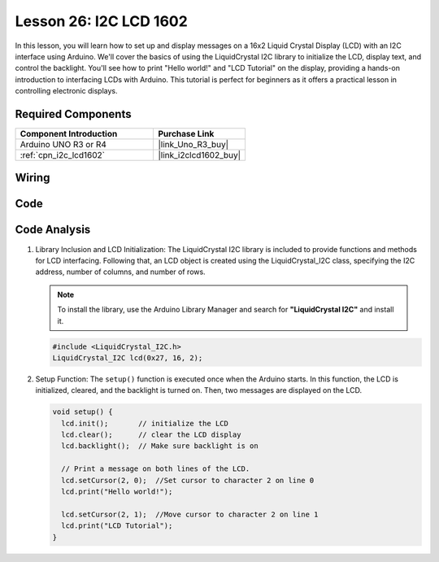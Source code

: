 .. _uno_lesson26_lcd:

Lesson 26: I2C LCD 1602
==================================

In this lesson, you will learn how to set up and display messages on a 16x2 Liquid Crystal Display (LCD) with an I2C interface using Arduino. We'll cover the basics of using the LiquidCrystal I2C library to initialize the LCD, display text, and control the backlight. You'll see how to print "Hello world!" and "LCD Tutorial" on the display, providing a hands-on introduction to interfacing LCDs with Arduino. This tutorial is perfect for beginners as it offers a practical lesson in controlling electronic displays.


Required Components
---------------------------

.. list-table::
    :widths: 30 20
    :header-rows: 1

    *   - Component Introduction
        - Purchase Link

    *   - Arduino UNO R3 or R4
        - |link_Uno_R3_buy|
    *   - :ref:`cpn_i2c_lcd1602`
        - |link_i2clcd1602_buy|



Wiring
---------------------------

.. image:: img/Lesson_26_I2C_lcd_circuit_uno_bb.png
    :width: 100%


Code
---------------------------

.. raw:: html

    <iframe src=https://create.arduino.cc/editor/sunfounder01/48a64786-bcfc-4497-a12d-495c283e09ce/preview?embed style="height:510px;width:100%;margin:10px 0" frameborder=0></iframe>

Code Analysis
---------------------------

1. Library Inclusion and LCD Initialization:
   The LiquidCrystal I2C library is included to provide functions and methods for LCD interfacing. Following that, an LCD object is created using the LiquidCrystal_I2C class, specifying the I2C address, number of columns, and number of rows.

   .. note:: 
      To install the library, use the Arduino Library Manager and search for **"LiquidCrystal I2C"** and install it.  

   .. code-block:: arduino

      #include <LiquidCrystal_I2C.h>
      LiquidCrystal_I2C lcd(0x27, 16, 2);

2. Setup Function:
   The ``setup()`` function is executed once when the Arduino starts. In this function, the LCD is initialized, cleared, and the backlight is turned on. Then, two messages are displayed on the LCD.

   .. code-block:: arduino

      void setup() {
        lcd.init();       // initialize the LCD
        lcd.clear();      // clear the LCD display
        lcd.backlight();  // Make sure backlight is on
      
        // Print a message on both lines of the LCD.
        lcd.setCursor(2, 0);  //Set cursor to character 2 on line 0
        lcd.print("Hello world!");
      
        lcd.setCursor(2, 1);  //Move cursor to character 2 on line 1
        lcd.print("LCD Tutorial");
      }